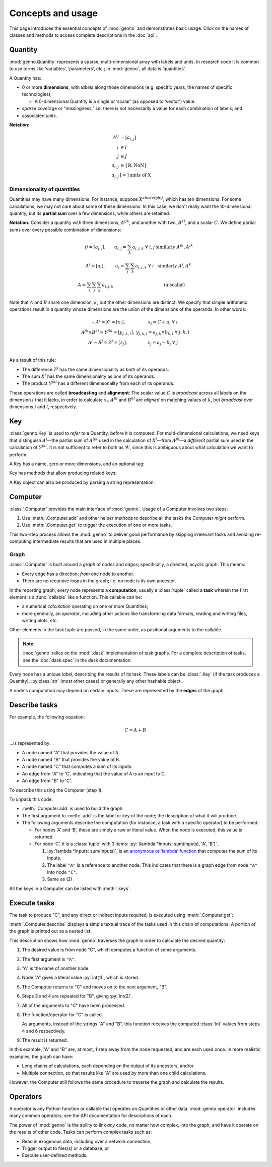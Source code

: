 Concepts and usage
******************

This page introduces the essential concepts of :mod:`genno` and demonstrates basic usage.
Click on the names of classes and methods to access complete descriptions in the :doc:`api`.

Quantity
========

:mod:`genno.Quantity` represents a sparse, multi-dimensional array with labels and units.
In research code it is common to use terms like ‘variables’, ‘parameters’, etc.; in :mod:`genno`, all data is ‘quantities’.

A Quantity has:

- 0 or more **dimensions**, with *labels* along those dimensions (e.g. specific years; the names of specific technologies);

  - A 0-dimensional Quantity is a single or ‘scalar’ (as opposed to ‘vector’) value.
- *sparse* coverage or “missingness,” i.e. there is not necessarily a value for each combination of labels; and
- associated *units*.

**Notation:**

.. math::

    \begin{align}
    A^{ij} & = \left[a_{i,j} \right] \\
    i & \in I \\
    j & \in J \\
    a_{i,j} & \in \left\{ \mathbb{R}, \text{NaN} \right\} \\
    a_{i,j} & [=]\, \text{units of X}
    \end{align}

Dimensionality of quantities
----------------------------

Quantities may have many dimensions.
For instance, suppose :math:`X^{abcdefghij}`, which has ten dimensions.
For some calculations, we may not care about some of these dimensions.
In this case, we don't really want the 10-dimensional quantity, but its **partial sum** over a few dimensions, while others are retained.

**Notation.**
Consider a quantity with three dimensions, :math:`A^{ijk}`, and another with two, :math:`B^{kl}`, and a scalar :math:`C`.
We define partial sums over every possible combination of dimensions:

.. math::

    \begin{array}
    AA^{ij} = \left[ a_{i,j} \right],
      & a_{i,j} = \sum_{k}{a_{i,j,k}} \ \forall \ i, j
      & \text{similarly } A^{ik}, A^{jk} \\
    A^{i} = \left[ a_i \right],
      & a_i = \sum_j\sum_{k}{a_{i,j,k}} \ \forall\  i
      & \text{similarly } A^j, A^k \\
    A = \sum_i\sum_j\sum_k{a_{i,j,k}}
      & & \text{(a scalar)}
    \end{array}


Note that :math:`A` and :math:`B` share one dimension, :math:`k`, but the other dimensions are distinct.
We specify that simple arithmetic operations result in a quantity whose dimensions are the union of the dimensions of the operands. In other words:

.. math::

    \begin{array}
    CC + A^{i} = X^{i} = \left[ x_{i} \right],
      & x_{i} = C + a_{i} \ \forall \ i \\
    A^{jk} \times B^{kl} = Y^{jkl} = \left[ y_{j,k,l} \right],
      & y_{j,k,l} = a_{j,k} \times b_{k,l} \ \forall \ j, k, l \\
    A^{j} - B^{j} = Z^{j} = \left[ z_{j} \right],
      & z_{j} = a_{j} - b_{j} \ \forall \ j \\
    \end{array}

As a result of this rule:

- The difference :math:`Z^j` has the same dimensionality as *both* of its operands.
- The sum :math:`X^i` has the same dimensionality as *one* of its operands.
- The product :math:`Y^{jkl}` has a different dimensonality from each of its operands.

These operations are called **broadcasting** and **alignment**: The scalar value :math:`C` is *broadcast* across all labels on the dimension :math:`i` that it lacks, in order to calculate :math:`x_i`.
:math:`A^{jk}` and :math:`B^{kl}` are *aligned* on matching values of :math:`k`, but *broadcast* over dimensions :math:`j` and :math:`l`, respectively.


Key
===

:class:`genno.Key` is used to *refer to* a Quantity, before it is computed.
For multi-dimensional calculations, we need keys that distinguish :math:`A^i`—the partial sum of :math:`A^{ijk}` used in the calculation of :math:`X^i`—from :math:`A^{jk}`—a *different* partial sum used in the calculation of :math:`Y^{jkl}`.
It is not sufficient to refer to both as `'A'`, since this is ambiguous about what calculation we want to perform.

A Key has a name, zero or more dimensions, and an optional tag:

.. ipython:: python

    from genno import Key

    # Quantity named 'A' dimensions i, j, k
    A_ijk = Key("A", ["i", "j", "k"])
    type(A_ijk)
    repr(A_ijk)
    str(A_ijk)

    # With different dimensions
    A_jk = Key("A", ["j", "k"])
    A_jk

Key has methods that allow producing related keys:

.. ipython:: python

    # Drop dimensions from a key
    A_ijk.drop("i")

    # Describe a key that is the product of two others; add a tag
    B_kl = Key("B", ["k", "l"])
    B_kl
    Key.product("Y", A_ijk.drop("i"), B_kl, tag="initial")

A Key object can also be produced by parsing a string representation:

.. ipython:: python

    Z_j = Key("Z:j")
    Z_j

    # Keys compare and hash() identically to their str() representation
    Z_j == "Z:j"

    Z_j == "Y:i-j-k"


Computer
========

:class:`.Computer` provides the main interface of :mod:`genno`.
Usage of a Computer involves two steps:

1. Use :meth:`.Computer.add` and other helper methods to describe all the tasks the Computer *might* perform.
2. Use :meth:`.Computer.get` to trigger the execution of one or more tasks.

This two-step process allows the :mod:`genno` to deliver good performance by skipping irrelevant tasks and avoiding re-computing intermediate results that are used in multiple places.

Graph
-----

:class:`.Computer` is built around a *graph* of *nodes* and *edges*; specifically, a directed, acyclic graph.
This means:

- Every edge has a direction; *from* one node *to* another.
- There are no recursive loops in the graph; i.e. no node is its own ancestor.

In the reporting graph, every node represents a **computation**; usually a :class:`tuple` called a **task** wherein the first element is a :func:`callable` like a function.
This callable can be:

- a numerical *calculation* operating on one or more Quantities;
- more generally, an *operator*, including other actions like transforming data formats, reading and writing files, writing plots, etc.

Other elements in the task tuple are passed, in the same order, as positional arguments to the callable.

.. note::
   :mod:`genno` relies on the :mod:`.dask` implementation of task graphs.
   For a complete description of tasks, see the :doc:`dask:spec` in the dask documentation.

Every node has a unique *label*, describing the results of its task.
These labels can be :class:`.Key` (if the task produces a Quantity), :py:class:`str` (most other cases) or generally any other hashable object.

A node's computation may depend on certain inputs.
These are represented by the **edges** of the graph.

.. _describe-tasks:

Describe tasks
==============

For example, the following equation:

.. math:: C = A + B

…is represented by:

- A node named "A" that provides the value of A.
- A node named "B" that provides the value of B.
- A node named "C" that computes a sum of its inputs.
- An edge from "A" to 'C', indicating that the value of A is an input to C.
- An edge from "B" to 'C'.

To describe this using the Computer (step 1):

.. ipython:: python

    from genno import Computer

    # Create a new Computer object
    c = Computer()

    # Add two nodes
    # These have no inputs; they only return a literal value.
    c.add("A", 1)
    c.add("B", 2)

    # Add one node and two edges
    c.add("C", (lambda *inputs: sum(inputs), "A", "B"))

    # Equivalent, without parentheses
    c.add("C", lambda *inputs: sum(inputs), "A", "B")

To unpack this code:

- :meth:`.Computer.add` is used to build the graph.
- The first argument to :meth:`.add` is the label or key of the node; the description of what it will produce.
- The following arguments describe the computation (for instance, a task with a specific operator) to be performed:

  - For nodes ‘A’ and ‘B’, these are simply a raw or literal value.
    When the node is executed, this value is returned.
  - For node ‘C’, it is a :class:`tuple` with 3 items: :py:`(lambda *inputs: sum(inputs), 'A', 'B')`.

    1. :py:`lambda *inputs: sum(inputs)`, is an `anonymous or ‘lambda’ function <https://doc.python.org/3/tutorial/controlflow.html#lambda-expressions>`_ that computes the sum of its inputs.
    2. The label ``"A"`` is a reference to another node. This indicates that there is a graph edge from node ``"A"`` into node ``"C"``.
    3. Same as (2)

All the keys in a Computer can be listed with :meth:`.keys`.


Execute tasks
=============

The task to produce "C", and any direct or indirect inputs required, is executed using :meth:`.Computer.get`:

.. ipython:: python

    c.get("C")

:meth:`.Computer.describe` displays a simple textual trace of the tasks used in this chain of computations.
A portion of the graph is printed out as a nested list:

.. ipython:: python

    print(c.describe("C"))

This description shows how :mod:`genno` traverses the graph in order to calculate the desired quantity:

1. The desired value is from node "C", which computes a function of some arguments.
2. The first argument is ``"A"``.
3. "A" is the name of another node.
4. Node "A" gives a literal value :py:`int(1)`, which is stored.
5. The Computer returns to "C" and moves on to the next argument, "B".
6. Steps 3 and 4 are repeated for "B", giving :py:`int(2)`.
7. All of the arguments to "C" have been processed.
8. The function/operator for "C" is called.

   As arguments, instead of the strings "A" and "B", this function receives the computed :class:`int` values from steps 4 and 6 respectively.
9. The result is returned.

In this example, "A" and "B" are, at most, 1 step away from the node requested, and are each used once.
In more realistic examples, the graph can have:

- Long chains of calculations, each depending on the output of its ancestors, and/or
- Multiple connection, so that results like "A" are used by more than one child calculations.

However, the Computer still follows the same procedure to traverse the graph and calculate the results.

Operators
=========

A operator is any Python function or callable that operates on Quantities or other data.
:mod:`genno.operator` includes many common operators; see the API documentation for descriptions of each.

The power of :mod:`genno` is the ability to link *any* code, no matter how complex, into the graph, and have it operate on the results of other code.
Tasks can perform complex tasks such as:

- Read in exogenous data, including over a network connection,
- Trigger output to files(s) or a database, or
- Execute user-defined methods.
